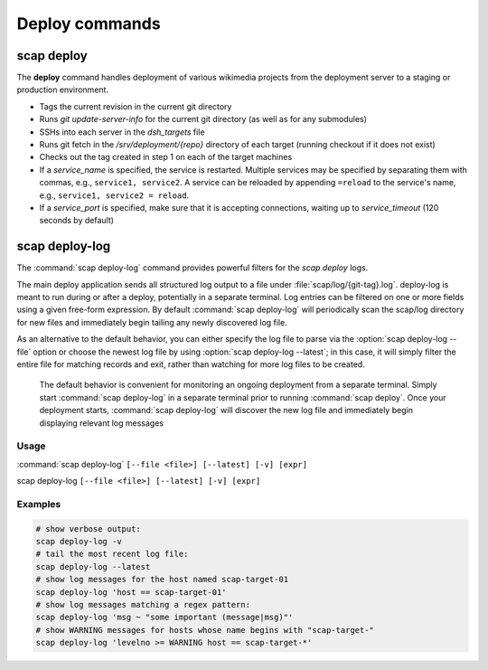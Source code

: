 .. _commands:

###############
Deploy commands
###############

scap deploy
===========
The **deploy** command handles deployment of various wikimedia projects from
the deployment server to a staging or production environment.

* Tags the current revision in the current git directory
* Runs `git update-server-info` for the current git directory (as well
  as for any submodules)
* SSHs into each server in the `dsh_targets` file
* Runs git fetch in the `/srv/deployment/{repo}` directory of each target
  (running checkout if it does not exist)
* Checks out the tag created in step 1 on each of the target machines
* If a `service_name` is specified, the service is restarted. Multiple services
  may be specified by separating them with commas, e.g., ``service1,
  service2``. A service can be reloaded by appending ``=reload`` to the
  service's name, e.g., ``service1, service2 = reload``.
* If a `service_port` is specified, make sure that it is accepting
  connections, waiting up to `service_timeout` (120 seconds by default)

.. program-output:: python3 ../bin/run-dev-scap deploy --help
.. seealso::
   * :class:`scap.Deploy`

.. _deploy-log:

scap deploy-log
===============

The :command:`scap deploy-log` command provides powerful filters for the `scap deploy` logs.

The main deploy application sends all structured log output to a file under
:file:`scap/log/{git-tag}.log`. deploy-log is meant to run during or after a
deploy, potentially in a separate terminal. Log entries can be filtered on
one or more fields using a given free-form expression. By default
:command:`scap deploy-log` will periodically scan the scap/log directory for new
files and immediately begin tailing any newly discovered log file.

As an alternative to the default behavior, you can either specify the log file
to parse via the :option:`scap deploy-log --file` option or choose the newest log file by using
:option:`scap deploy-log --latest`; in this case, it will simply filter the entire file for
matching records and exit, rather than watching for more log files to be
created.


   The default behavior is convenient for monitoring an ongoing deployment from
   a separate terminal. Simply start :command:`scap deploy-log` in a separate
   terminal prior to running
   :command:`scap deploy`. Once your deployment starts, :command:`scap deploy-log` will
   discover the new log file and immediately begin displaying relevant log
   messages


Usage
-----

:command:`scap deploy-log` ``[--file <file>] [--latest] [-v] [expr]``

scap deploy-log ``[--file <file>] [--latest] [-v] [expr]``

.. program:: scap deploy-log

.. option:: -f <file>, --file <file>

   Used to explicitly specify the log file to be parsed. If no file is specified
   then :command:`deploy-log` will automatically open any newly created log
   files and immediately begin outputting any matching log messages.

.. option:: -l, --latest

   Parse and filter the latest log file, exiting once the entire file has been
   processed.

.. option:: -v, --verbose

   Produce verbose output

.. option:: expr

   Optional filter expression which is used to match log entries in <file>

Examples
--------

.. code-block:: bash

   # show verbose output:
   scap deploy-log -v
   # tail the most recent log file:
   scap deploy-log --latest
   # show log messages for the host named scap-target-01
   scap deploy-log 'host == scap-target-01'
   # show log messages matching a regex pattern:
   scap deploy-log 'msg ~ "some important (message|msg)"'
   # show WARNING messages for hosts whose name begins with "scap-target-"
   scap deploy-log 'levelno >= WARNING host == scap-target-*'

.. seealso::
   * :func:`scap.DeployLog`
   * :func:`scap.log.Filter`
   * :func:`scap.log.JSONFormatter`
